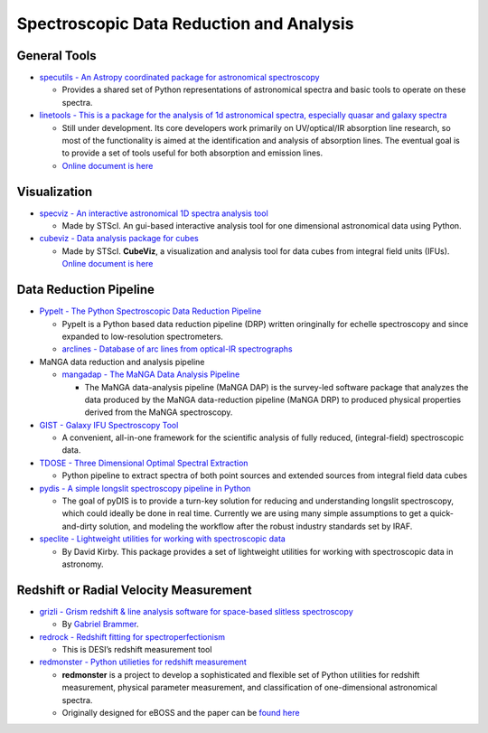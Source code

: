 Spectroscopic Data Reduction and Analysis
=========================================

General Tools
-------------

-  `specutils - An Astropy coordinated package for astronomical
   spectroscopy <https://github.com/astropy/specutils>`__

   -  Provides a shared set of Python representations of astronomical
      spectra and basic tools to operate on these spectra.

-  `linetools - This is a package for the analysis of 1d astronomical
   spectra, especially quasar and galaxy
   spectra <https://github.com/linetools/linetools>`__

   -  Still under development. Its core developers work primarily on
      UV/optical/IR absorption line research, so most of the
      functionality is aimed at the identification and analysis of
      absorption lines. The eventual goal is to provide a set of tools
      useful for both absorption and emission lines.
   -  `Online document is
      here <https://linetools.readthedocs.io/en/latest/>`__

Visualization
-------------

-  `specviz - An interactive astronomical 1D spectra analysis
   tool <https://github.com/spacetelescope/specviz>`__

   -  Made by STScI. An gui-based interactive analysis tool for one
      dimensional astronomical data using Python.

-  `cubeviz - Data analysis package for
   cubes <https://github.com/spacetelescope/cubeviz>`__

   -  Made by STScI. **CubeViz**, a visualization and analysis tool for
      data cubes from integral field units (IFUs). `Online document is
      here <https://cubeviz.readthedocs.io/en/latest/>`__

Data Reduction Pipeline
-----------------------

-  `Pypelt - The Python Spectroscopic Data Reduction
   Pipeline <https://github.com/pypeit/PypeIt>`__

   -  PypeIt is a Python based data reduction pipeline (DRP) written
      oringinally for echelle spectroscopy and since expanded to
      low-resolution spectrometers.
   -  `arclines - Database of arc lines from optical-IR
      spectrographs <https://github.com/pypeit/arclines>`__

-  MaNGA data reduction and analysis pipeline

   -  `mangadap - The MaNGA Data Analysis
      Pipeline <https://github.com/sdss/mangadap>`__

      -  The MaNGA data-analysis pipeline (MaNGA DAP) is the survey-led
         software package that analyzes the data produced by the MaNGA
         data-reduction pipeline (MaNGA DRP) to produced physical
         properties derived from the MaNGA spectroscopy.

-  `GIST - Galaxy IFU Spectroscopy
   Tool <https://abittner.gitlab.io/thegistpipeline/index.html>`__

   -  A convenient, all-in-one framework for the scientific analysis of
      fully reduced, (integral-field) spectroscopic data.

-  `TDOSE - Three Dimensional Optimal Spectral
   Extraction <https://github.com/kasperschmidt/TDOSE>`__

   -  Python pipeline to extract spectra of both point sources and
      extended sources from integral field data cubes

-  `pydis - A simple longslit spectroscopy pipeline in
   Python <https://github.com/TheAstroFactory/pydis>`__

   -  The goal of pyDIS is to provide a turn-key solution for reducing
      and understanding longslit spectroscopy, which could ideally be
      done in real time. Currently we are using many simple assumptions
      to get a quick-and-dirty solution, and modeling the workflow after
      the robust industry standards set by IRAF.

-  `speclite - Lightweight utilities for working with spectroscopic
   data <https://github.com/dkirkby/speclite>`__

   -  By David Kirby. This package provides a set of lightweight
      utilities for working with spectroscopic data in astronomy.

Redshift or Radial Velocity Measurement
---------------------------------------

-  `grizli - Grism redshift & line analysis software for space-based
   slitless spectroscopy <https://github.com/gbrammer/grizli>`__

   -  By `Gabriel Brammer <http://www.stsci.edu/~brammer/>`__.

-  `redrock - Redshift fitting for
   spectroperfectionism <https://github.com/desihub/redrock>`__

   -  This is DESI’s redshift measurement tool

-  `redmonster - Python utilieties for redshift
   measurement <https://github.com/timahutchinson/redmonster>`__

   -  **redmonster** is a project to develop a sophisticated and
      flexible set of Python utilities for redshift measurement,
      physical parameter measurement, and classification of
      one-dimensional astronomical spectra.
   -  Originally designed for eBOSS and the paper can be `found
      here <https://arxiv.org/abs/1607.02432>`__
